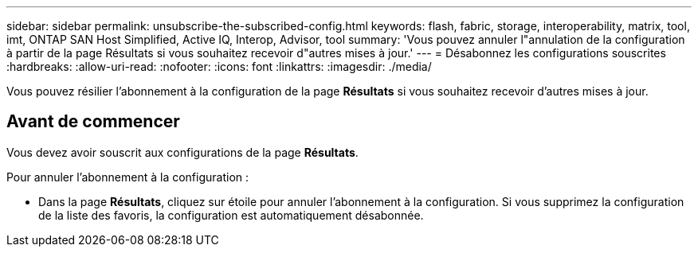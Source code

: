 ---
sidebar: sidebar 
permalink: unsubscribe-the-subscribed-config.html 
keywords: flash, fabric, storage, interoperability, matrix, tool, imt, ONTAP SAN Host Simplified, Active IQ, Interop, Advisor, tool 
summary: 'Vous pouvez annuler l"annulation de la configuration à partir de la page Résultats si vous souhaitez recevoir d"autres mises à jour.' 
---
= Désabonnez les configurations souscrites
:hardbreaks:
:allow-uri-read: 
:nofooter: 
:icons: font
:linkattrs: 
:imagesdir: ./media/


[role="lead"]
Vous pouvez résilier l'abonnement à la configuration de la page *Résultats* si vous souhaitez recevoir d'autres mises à jour.



== Avant de commencer

Vous devez avoir souscrit aux configurations de la page *Résultats*.

Pour annuler l'abonnement à la configuration :

* Dans la page *Résultats*, cliquez sur étoile pour annuler l'abonnement à la configuration. Si vous supprimez la configuration de la liste des favoris, la configuration est automatiquement désabonnée.

